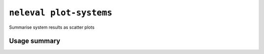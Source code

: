 .. _command_plot_systems:

``neleval plot-systems``
------------------------

Summarise system results as scatter plots

Usage summary
.............

.. command-output:: neleval plot-systems --help

